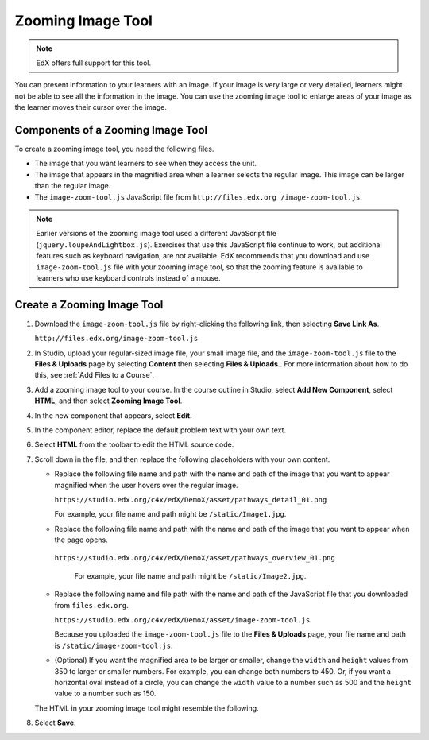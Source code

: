 .. _Zooming Image:

##################
Zooming Image Tool
##################

.. note:: EdX offers full support for this tool.

You can present information to your learners with an image. If your image is
very large or very detailed, learners might not be able to see all the
information in the image. You can use the zooming image tool to enlarge areas
of your image as the learner moves their cursor over the image.

.. image:: ../../../shared/images/Zooming_Image.png
  :alt: Example zooming image tool showing a chemistry exercise.

***********************************
Components of a Zooming Image Tool
***********************************

To create a zooming image tool, you need the following files.

* The image that you want learners to see when they access the unit.

* The image that appears in the magnified area when a learner selects the
  regular image. This image can be larger than the regular image.

* The ``image-zoom-tool.js`` JavaScript file from ``http://files.edx.org
  /image-zoom-tool.js``.

.. note:: Earlier versions of the zooming image tool used a different
   JavaScript file (``jquery.loupeAndLightbox.js``). Exercises that use this
   JavaScript file continue to work, but additional features such as keyboard
   navigation, are not available. EdX recommends that you download and use
   ``image-zoom-tool.js`` file with your zooming image tool, so that the
   zooming feature is available to learners who use keyboard controls instead
   of a mouse.


****************************
Create a Zooming Image Tool
****************************

#. Download the ``image-zoom-tool.js`` file by right-clicking the following
   link, then selecting **Save Link As**.

   ``http://files.edx.org/image-zoom-tool.js``

#. In Studio, upload your regular-sized image file, your small image file, and
   the ``image-zoom-tool.js`` file to the **Files & Uploads** page by
   selecting **Content** then selecting **Files & Uploads**.. For more
   information about how to do this, see :ref:`Add Files to a Course`.

#. Add a zooming image tool to your course. In the course outline in Studio,
   select **Add New Component**, select **HTML**, and then select **Zooming
   Image Tool**.

#. In the new component that appears, select **Edit**.

#. In the component editor, replace the default problem text with your own
   text.

#. Select **HTML** from the toolbar to edit the HTML source code.

#. Scroll down in the file, and then replace the following placeholders with
   your own content.

   - Replace the following file name and path with the name and path of the
     image that you want to appear magnified when the user hovers over the
     regular image.

     ``https://studio.edx.org/c4x/edX/DemoX/asset/pathways_detail_01.png``

     For example, your file name and path might be ``/static/Image1.jpg``.

   - Replace the following file name and path with the name and path of the
     image that you want to appear when the page opens.

    ``https://studio.edx.org/c4x/edX/DemoX/asset/pathways_overview_01.png``

     For example, your file name and path might be ``/static/Image2.jpg``.

   - Replace the following name and file path with the name and path of the
     JavaScript file that you downloaded from ``files.edx.org``.

     ``https://studio.edx.org/c4x/edX/DemoX/asset/image-zoom-tool.js``

     Because you uploaded the ``image-zoom-tool.js`` file to the
     **Files & Uploads** page, your file name and path is
     ``/static/image-zoom-tool.js``.

   - (Optional) If you want the magnified area to be larger or smaller, change
     the ``width`` and ``height`` values from 350 to larger or smaller numbers.
     For example, you can change both numbers to 450. Or, if you want a
     horizontal oval instead of a circle, you can change the ``width`` value to
     a number such as 500 and the ``height`` value to a number such as 150.

   The HTML in your zooming image tool might resemble the following.

   .. image:: ../../../shared/images/ZoomingImage_Modified.png
     :alt: Example HTML for a zooming image tool.

#. Select **Save**.


